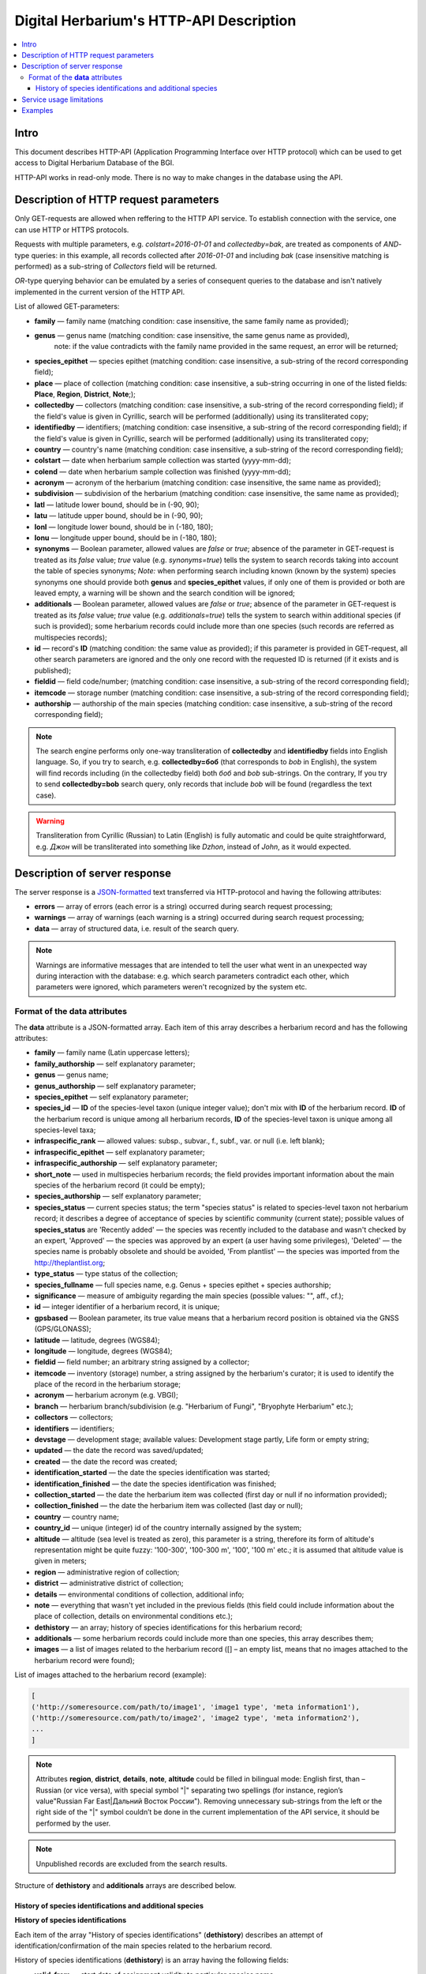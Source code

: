 ========================================
Digital Herbarium's HTTP-API Description
========================================

.. contents:: :local:

.. |---| unicode:: U+2014  .. em dash

.. |--| unicode:: U+2013   .. en dash


Intro
-----

This document describes HTTP-API (Application Programming Interface over HTTP protocol)
which can be used to get access to Digital Herbarium Database of the BGI.

HTTP-API works in read-only mode.
There is no way to make changes in the database using the API.


Description of HTTP request parameters
--------------------------------------

Only GET-requests are allowed when reffering to the HTTP API service.
To establish connection with the service, one can use HTTP or HTTPS protocols.

Requests with multiple parameters, e.g. `colstart=2016-01-01` and `collectedby=bak`,
are treated as components of `AND`-type queries:
in this example, all records collected
after `2016-01-01` and including `bak`
(case insensitive matching is performed)
as a sub-string of `Collectors` field will be returned.

`OR`-type querying behavior can be emulated by a series of
consequent queries to the database and isn't natively implemented
in the current version of the HTTP API.

List of allowed GET-parameters:

- **family** |---| family name (matching condition: case insensitive, the same family name as provided);
- **genus** |---|  genus name (matching condition:  case insensitive, the same genus name as provided),
   note: if the value contradicts with the family name provided in the same request,
   an error will be returned;
- **species_epithet** |---| species epithet (matching condition:
  case insensitive, a sub-string of the record corresponding field);
- **place** |---|  place of collection (matching condition: case insensitive,
  a sub-string occurring in one of the listed fields: **Place**, **Region**, **District**, **Note**;);
- **collectedby** |---| collectors (matching condition: case insensitive, a sub-string of the record corresponding field);
  if the field's value is given in Cyrillic, search will be performed (additionally) using its transliterated copy;
- **identifiedby** |---| identifiers; (matching condition: case insensitive, a sub-string of the record corresponding field);
  if the field's value is given in Cyrillic, search will be performed (additionally) using its transliterated copy;
- **country** |---| country's name (matching condition: case insensitive, a sub-string of the record corresponding field);
- **colstart** |---| date when herbarium sample collection was started (yyyy-mm-dd);
- **colend** |---|  date when herbarium sample collection was finished (yyyy-mm-dd);
- **acronym** |---| acronym of the herbarium (matching condition:
  case insensitive, the same name as provided);
- **subdivision** |---| subdivision of the herbarium (matching condition:
  case insensitive, the same name as provided);
- **latl** |---| latitude lower bound, should be in (-90, 90);
- **latu** |---| latitude upper bound, should be in (-90, 90);
- **lonl** |---| longitude lower bound, should be in (-180, 180);
- **lonu** |---| longitude upper bound, should be in (-180, 180);
- **synonyms** |---| Boolean parameter, allowed values are `false` or `true`; absence of the parameter
  in GET-request is treated as its `false` value; `true` value (e.g. `synonyms=true`)
  tells the system to search records taking into account the table of species synonyms;
  *Note:* when performing search including known
  (known by the system) species synonyms one should provide
  both **genus** and **species_epithet** values,
  if only one of them is provided or both are leaved empty,
  a warning will be shown and the search condition will be ignored;
- **additionals** |---| Boolean parameter, allowed values are `false` or `true`;
  absence of the parameter in GET-request is treated as its `false` value;
  `true` value (e.g. `additionals=true`) tells the system to
  search within additional species (if such is provided);
  some herbarium records could include more than one species (such records are
  referred as multispecies records);
- **id** |---| record's **ID** (matching condition: the same value as provided);
  if this parameter is provided in GET-request,
  all other search parameters are ignored and the only one record
  with the requested ID is returned (if it exists and is published);
- **fieldid** |---| field code/number; (matching condition: case insensitive, a sub-string of the record corresponding field);
- **itemcode** |---| storage number (matching condition: case insensitive, a sub-string of the record corresponding field);
- **authorship** |---| authorship of the main species (matching condition: case insensitive, a sub-string of the record corresponding field);

.. _ISO3166-1-en: https://en.wikipedia.org/wiki/ISO_3166-1
.. _ISO3166-1-ru: https://ru.wikipedia.org/wiki/ISO_3166-1

.. note::

    The search engine performs only one-way transliteration of
    **collectedby** and **identifiedby** fields into English language.
    So, if you try to search, e.g. **collectedby=боб** (that corresponds to `bob` in English),
    the system will find  records including (in the collectedby field)
    both `боб` and `bob` sub-strings.
    On the contrary, If you try to send **collectedby=bob** search query, only
    records that include `bob` will be found  (regardless the text case).

.. warning::

    Transliteration from Cyrillic (Russian) to Latin (English)
    is fully automatic
    and could be quite straightforward,
    e.g. `Джон` will be transliterated into something like `Dzhon`,
    instead of `John`, as it would expected.


Description of server response
------------------------------

The server response is a `JSON-formatted`_ text transferred via HTTP-protocol
and having the following attributes:

.. _JSON-formatted: http://www.json.org

- **errors** |---| array of errors (each error is a string) occurred during search request processing;
- **warnings** |---| array of warnings (each warning is a string) occurred during search request processing;
- **data** |---| array of structured data, i.e. result of the search query.


.. note::

    Warnings are informative messages that are intended to tell
    the user what went in an unexpected way during interaction with the database:
    e.g. which search parameters contradict each other,
    which parameters were ignored, which parameters weren't
    recognized by the system etc.



Format of the **data** attributes
~~~~~~~~~~~~~~~~~~~~~~~~~~~~~~~~~

The **data** attribute is a JSON-formatted array.
Each item of this array describes a herbarium record and
has the following attributes:

- **family** |---| family name (Latin uppercase letters);
- **family_authorship** |---| self explanatory parameter;
- **genus** |---| genus name;
- **genus_authorship** |---| self explanatory parameter;
- **species_epithet** |---| self explanatory parameter;
- **species_id** |---| **ID** of the species-level taxon (unique integer value); don't mix with **ID** of the
  herbarium record. **ID**  of the herbarium record is unique among
  all herbarium records, **ID** of the species-level taxon is unique
  among all species-level taxa;
- **infraspecific_rank** |---| allowed values:  subsp., subvar., f., subf., var. or null (i.e. left blank);
- **infraspecific_epithet** |---| self explanatory parameter;
- **infraspecific_authorship** |---| self explanatory parameter;
- **short_note** |---| used in multispecies herbarium records;
  the field provides important information about the main species
  of the herbarium record (it could be empty);
- **species_authorship** |---| self explanatory parameter;
- **species_status** |---| current species status;
  the term "species status" is related to species-level taxon not
  herbarium record; it describes a degree of acceptance of
  species by scientific community (current state);
  possible values of **species_status** are 'Recently added' |---|
  the species was recently included to the database and wasn't
  checked by an expert, 'Approved' |---| the species was approved by
  an expert (a user having some privileges),
  'Deleted' |---| the species name is probably obsolete and should be avoided,
  'From plantlist' |---| the species was imported from the http://theplantlist.org;
- **type_status** |---| type status of the collection;
- **species_fullname** |---| full species name, e.g. Genus + species epithet + species authorship;
- **significance** |---| measure of ambiguity regarding the main species (possible values: "", aff., cf.);
- **id** |---| integer identifier of a herbarium record, it is unique;
- **gpsbased** |---| Boolean parameter, its true value means that a herbarium record
  position is obtained via the GNSS (GPS/GLONASS);
- **latitude** |---|  latitude, degrees (WGS84);
- **longitude** |---| longitude, degrees (WGS84);
- **fieldid** |---| field number; an arbitrary string assigned by a collector;
- **itemcode** |---| inventory (storage) number, a string assigned by the herbarium's curator;
  it is used to identify the place of the record in the herbarium storage;
- **acronym** |---| herbarium acronym (e.g. VBGI);
- **branch** |---| herbarium branch/subdivision (e.g. "Herbarium of Fungi", "Bryophyte Herbarium" etc.);
- **collectors** |---| collectors;
- **identifiers** |---| identifiers;
- **devstage** |---| development stage; available values: Development stage partly, Life form or empty string;
- **updated** |---| the date the record was saved/updated;
- **created** |---|  the date the record was created;
- **identification_started** |---| the date the species identification was stаrted;
- **identification_finished** |---| the date the species identification was finished;
- **collection_started** |---| the date the herbarium item was collected (first day or null if no information provided);
- **collection_finished** |---| the date the herbarium item was collected (last day or null);
- **country** |---|  country name;
- **country_id** |---| unique (integer) id of the country internally assigned by the system;
- **altitude** |---| altitude (sea level is treated as zero),
  this parameter is a string, therefore its form of altitude's
  representation might be quite fuzzy: '100-300', '100-300 m', '100', '100 m' etc.; it is assumed that altitude value is given in meters;
- **region** |---|  administrative region of collection;
- **district** |---| administrative district of collection;
- **details** |---| environmental conditions of collection, additional info;
- **note** |---| everything that wasn't yet included
  in the previous fields (this field could include information about the place of collection,
  details on environmental conditions etc.);
- **dethistory** |---| an array; history of species identifications for this herbarium record;
- **additionals** |---| some herbarium records could include more than one species, this array describes them;
- **images** |---| a list of images related to the herbarium record ([] |--| an empty list, means that no images
  attached to the herbarium record were found);

.. the list is formatted as follows:
        - *http://...* |--| first field of image record; it is a path (link), where the image could be downloaded;
        - *image type* |--| allowed values are either 'p' or 's'; 'p' = 'place' |--| the image is related to the place of collection (e.g. snapshot of the surrounding ecosystem etc.);
                            's' = 'sheet' |--| snapshot of the herbarium sheet;
        - *meta information* |--| json-formatted string including auxiliary information about the image; e.g. snapshot authorship, snapshot date, etc.
          In case of snapshot authorship, sample meta-string would be "{'photographer': 'Pavel Krestov', 'organization': 'Vladivostok Botanical Garden Institute'}"
          There is no restriction about names of meta-fields, such as 'photographer' or 'organization'; meta-fields could be
          arbitrary, but ones having intuitive names are preferred.


List of images attached to the herbarium record (example):

.. code:: python

              [
              ('http://someresource.com/path/to/image1', 'image1 type', 'meta information1'),
              ('http://someresource.com/path/to/image2', 'image2 type', 'meta information2'),
              ...
              ]


.. _field_reference_label:

.. note::

    Attributes **region**, **district**, **details**, **note**, **altitude**
    could be filled in bilingual mode:
    English first, than – Russian (or vice versa),
    with special symbol "|"
    separating two spellings
    (for instance, region’s value"Russian Far East|Дальний Восток России").
    Removing unnecessary sub-strings from the left or
    the right side of the "|"  symbol couldn’t be done
    in the current implementation of the API service,
    it should be performed by the user.


.. note::

    Unpublished records are excluded from the search results.


Structure of **dethistory** and **additionals** arrays are described below.


History of species identifications and additional species
`````````````````````````````````````````````````````````

**History of species identifications**

Each item of the array "History of species identifications" (**dethistory**)
describes an attempt of identification/confirmation
of the main species related to the herbarium record.

History of species identifications (**dethistory**) is an array having the following fields:

- **valid_from** |---| start date of assignment validity to particular species name;
- **valid_to** |---| end date of assignment validity to particular species name; empty field means that species' name
                     assignment is actual since the **valid_from** date;
- **family** |---| family name;
- **family_authorship** |---| self explanatory parameter;
- **genus** |---| genus name;
- **genus_authorship** |---| self explanatory parameter;
- **species_epithet** |---| self explanatory parameter;
- **species_id** |---| **ID** of the species-level taxon;
- **species_authorship** |---| self explanatory parameter;
- **species_status** |---|  status of the species-level taxon;
- **species_fullname** |---| full species name (Genus name + species epithet + species authorship);
- **infraspecific_rank** |---| allowed values:  subsp., subvar., f., subf., var. or null (i.e. left blank);
- **infraspecific_epithet** |---| self explanatory parameter;
- **infraspecific_authorship** |---| self explanatory parameter;
- **significance** |---| measure of ambiguity regarding the current species (possible values: "", aff., cf.);

.. note::

    If herbarium record/sheet include more than one species,
    than "history of species identifications" is related to the main
    species of the record only.


**Additional species**


"Additional species" (**additionals**) is an array describing all the species
(except the main species) attached to the current herbarium record/sheet.
It is non-empty only for multispecies herbarium records.
Each element of the **additionals** array has the following fields
(fields have almost the same meaning as for **dethistory** array):

- **valid_from** |---| beginning date of validity of identification;
- **valid_to** |---| ending date of validity of identification;
      empty field means that species' name assignment to the herbarium record is actual since **valid_from** date;
- **family** |---| family name;
- **family_authorship** |---| self explanatory parameter;
- **genus** |---| genus name;
- **genus_authorship** |---| self explanatory parameter;
- **species_epithet** |---| self explanatory parameter;
- **species_id** |---| **ID** of the species-level taxon;
- **species_authorship** |---| self explanatory parameter;
- **species_status** |---|  status of the species-level taxon;
- **species_fullname** |---| full species name;
- **significance** |---| measure of ambiguity regard the current species (possible values: "", aff., cf.);
- **infraspecific_rank** |---| allowed values:  subsp., subvar., f., subf., var. or null (i.e. left blank);
- **infraspecific_epithet** |---| self explanatory parameter;
- **infraspecific_authorship** |---| self explanatory parameter;
- **note** |---| additional information about the current species;

.. note::
    The **note** field could be filled out bilingually (e.g. using the "|" symbol);
    So, it behaves like described :ref:`early <field_reference_label>`.


*Example*

Let us consider an example of **additionals** array (not all fields are shown for short):

.. code:: Python

    [
    {'genus': 'Quercus', 'species_epithet': 'mongolica', ... ,'valid_from': '2015-05-05', 'valid_to': '2016-01-01'},
    {'genus': 'Quercus', 'species_epithet': 'dentata', ... ,'valid_from': '2016-01-01', 'valid_to': ''},
    {'genus': 'Betula', 'species_epithet': 'manshurica', ... ,'valid_from': '2015-05-05', 'valid_to': ''},
    {'genus': 'Betula', 'species_epithet': 'davurica', ... ,'valid_from': '2015-05-05', 'valid_to': ''},
    ]

Interpretation:

So, if today is 2015, 1 Sept, than the array includes 
*Quercus mongolica*, *Betula manshurica* and *Betula davurica*, but *Quercus dentata* should be treated
as out-of-date for this date.

If today is 2017,  1 Jan, than out-of-date status should be assigned to *Quercus mongolica*,
and, therefore, actual set of species includes 
*Quercus dentata*, *Betula manshurica* и *Betula davurica*.


Service usage limitations
-------------------------

Due to the long processing time needed to handle each HTTP-request,
there are some restrictions on creating
such (long running) keep-alive HTTP-connections (when using the HTTP API Service).

The number of allowed simultaneous connections to the service is determined by
JSON_API_SIMULTANEOUS_CONN_ value.

.. _JSON_API_SIMULTANEOUS_CONN:  https://github.com/VBGI/herbs/blob/master/herbs/conf.py

When the number of simultaneous connections is exceeded, the server doesn't process
search requests, but an error message  is returned.

This behavior isn't related to search-by-id queries.
Search-by-id queries are evaluated quickly and have no special limitations.

Attempt to get data for unpublished record by its **ID** leads to an error message.



Examples
--------

To test the service, one can build a search request
using web-browser (just follow the links below):

http://botsad.ru/hitem/json/?genus=riccardia&collectedby=bakalin

Following the link will lead to json-response that includes all known
(and published) herbarium records of genus *Riccardia* collected by `bakalin`.


Searching by **ID** (`colstart` will be ignored):

http://botsad.ru/hitem/json?id=500&colstart=2016-01-01

http://botsad.ru/hitem/json?id=44

http://botsad.ru/hitem/json?id=5



.. _search_httpapi_examples:


.. seealso::

    `Accessing Digital Herbarium using Python <https://nbviewer.jupyter.org/github/VBGI/herbs/blob/master/herbs/docs/tutorial/Python/en/Python.ipynb>`_

    `Accessing Digital Herbarium using R <https://nbviewer.jupyter.org/github/VBGI/herbs/blob/master/herbs/docs/tutorial/R/en/R.ipynb>`_
